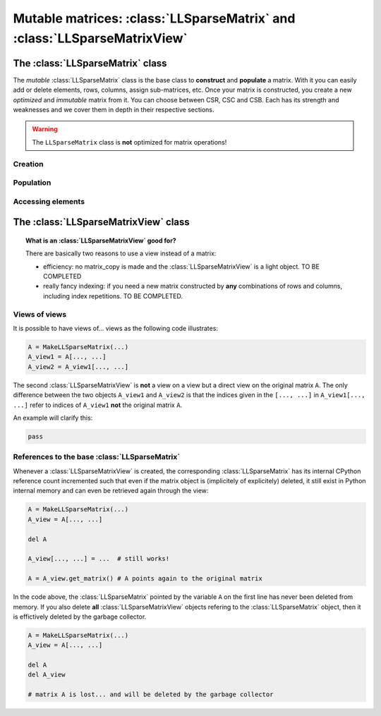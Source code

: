 .. _ll_mat:

=================================================================================================
Mutable matrices: :class:`LLSparseMatrix` and :class:`LLSparseMatrixView`
=================================================================================================



The :class:`LLSparseMatrix` class
==================================

The *mutable* :class:`LLSparseMatrix` class is the base class to **construct** and **populate** a matrix. With it you can easily add or delete elements, rows, columns, assign sub-matrices, etc. Once your matrix is constructed, 
you create a new *optimized* and *immutable* matrix from it. You can choose between CSR, CSC and CSB. Each has its strength and weaknesses and we cover them in depth in their respective sections.

..  warning:: The ``LLSparseMatrix`` class is **not** optimized for matrix operations!

Creation
----------

Population
-----------

Accessing elements
-------------------





The :class:`LLSparseMatrixView` class
=======================================

..  topic:: What is an :class:`LLSparseMatrixView` good for?

    There are basically two reasons to use a view instead of a matrix:
    
    - efficiency: no matrix_copy is made and the :class:`LLSparseMatrixView` is a light object. TO BE COMPLETED
    
    - really fancy indexing: if you need a new matrix constructed by **any** combinations of rows and columns, including 
      index repetitions. TO BE COMPLETED.

Views of views
--------------

It is possible to have views of... views as the following code illustrates:

..  code-block:: python 

    A = MakeLLSparseMatrix(...)
    A_view1 = A[..., ...]
    A_view2 = A_view1[..., ...]

The second :class:`LLSparseMatrixView` is **not** a view on a view but a direct view on the original matrix ``A``. The only difference between the two objects ``A_view1`` and ``A_view2`` is that 
the indices given in the ``[..., ...]`` in ``A_view1[..., ...]`` refer to indices of ``A_view1`` **not** the original matrix ``A``.

An example will clarify this:

..  code-block:: python

    pass

References to the base :class:`LLSparseMatrix`
----------------------------------------------

Whenever a :class:`LLSparseMatrixView` is created, the corresponding :class:`LLSparseMatrix` has its 
internal CPython reference count incremented such that even if the matrix object is (implicitely of explicitely) deleted, it still
exist in Python internal memory and can even be retrieved again through the view:

..  code-block:: python

    A = MakeLLSparseMatrix(...)
    A_view = A[..., ...]
    
    del A  
    
    A_view[..., ...] = ...  # still works!
    
    A = A_view.get_matrix() # A points again to the original matrix  

In the code above, the :class:`LLSparseMatrix` pointed by the variable ``A`` on the first line has never been 
deleted from memory. If you also delete **all** :class:`LLSparseMatrixView` objects refering to the :class:`LLSparseMatrix` object,
then it is effictively deleted by the garbage collector. 

..  code-block:: python

    A = MakeLLSparseMatrix(...)
    A_view = A[..., ...]
    
    del A
    del A_view
    
    # matrix A is lost... and will be deleted by the garbage collector 


